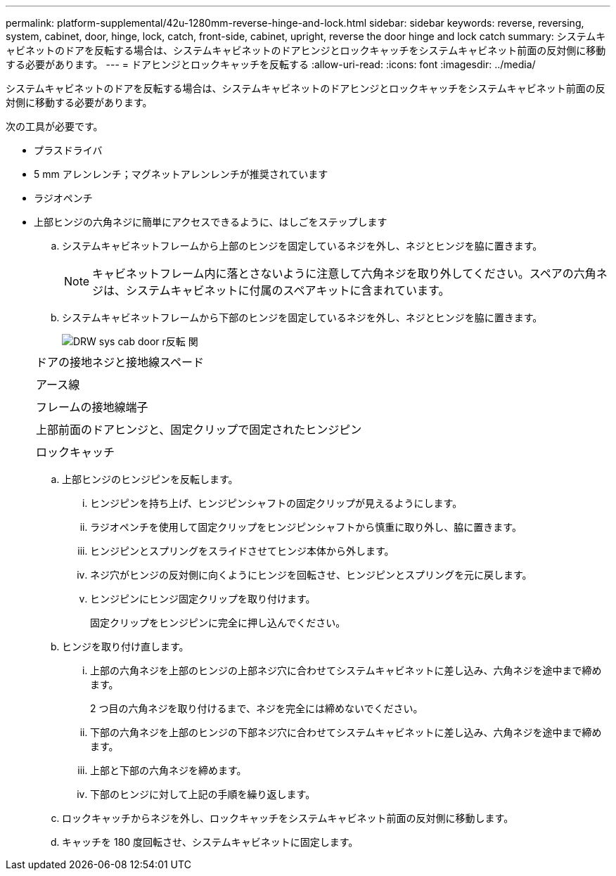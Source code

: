 ---
permalink: platform-supplemental/42u-1280mm-reverse-hinge-and-lock.html 
sidebar: sidebar 
keywords: reverse, reversing, system, cabinet, door, hinge, lock, catch, front-side, cabinet, upright, reverse the door hinge and lock catch 
summary: システムキャビネットのドアを反転する場合は、システムキャビネットのドアヒンジとロックキャッチをシステムキャビネット前面の反対側に移動する必要があります。 
---
= ドアヒンジとロックキャッチを反転する
:allow-uri-read: 
:icons: font
:imagesdir: ../media/


[role="lead"]
システムキャビネットのドアを反転する場合は、システムキャビネットのドアヒンジとロックキャッチをシステムキャビネット前面の反対側に移動する必要があります。

次の工具が必要です。

* プラスドライバ
* 5 mm アレンレンチ；マグネットアレンレンチが推奨されています
* ラジオペンチ
* 上部ヒンジの六角ネジに簡単にアクセスできるように、はしごをステップします
+
.. システムキャビネットフレームから上部のヒンジを固定しているネジを外し、ネジとヒンジを脇に置きます。
+

NOTE: キャビネットフレーム内に落とさないように注意して六角ネジを取り外してください。スペアの六角ネジは、システムキャビネットに付属のスペアキットに含まれています。

.. システムキャビネットフレームから下部のヒンジを固定しているネジを外し、ネジとヒンジを脇に置きます。
+
image::../media/drw_sys_cab_door_reversal_ozeki.gif[DRW sys cab door r反転 関]

+
|===


 a| 
image:../media/legend_icon_01.png[""]



 a| 
ドアの接地ネジと接地線スペード



 a| 
image:../media/legend_icon_02.png[""]



 a| 
アース線



 a| 
image:../media/legend_icon_03.png[""]



 a| 
フレームの接地線端子



 a| 
image:../media/legend_icon_04.png[""]



 a| 
上部前面のドアヒンジと、固定クリップで固定されたヒンジピン



 a| 
image:../media/legend_icon_05.png[""]



 a| 
ロックキャッチ

|===
.. 上部ヒンジのヒンジピンを反転します。
+
... ヒンジピンを持ち上げ、ヒンジピンシャフトの固定クリップが見えるようにします。
... ラジオペンチを使用して固定クリップをヒンジピンシャフトから慎重に取り外し、脇に置きます。
... ヒンジピンとスプリングをスライドさせてヒンジ本体から外します。
... ネジ穴がヒンジの反対側に向くようにヒンジを回転させ、ヒンジピンとスプリングを元に戻します。
... ヒンジピンにヒンジ固定クリップを取り付けます。
+
固定クリップをヒンジピンに完全に押し込んでください。



.. ヒンジを取り付け直します。
+
... 上部の六角ネジを上部のヒンジの上部ネジ穴に合わせてシステムキャビネットに差し込み、六角ネジを途中まで締めます。
+
2 つ目の六角ネジを取り付けるまで、ネジを完全には締めないでください。

... 下部の六角ネジを上部のヒンジの下部ネジ穴に合わせてシステムキャビネットに差し込み、六角ネジを途中まで締めます。
... 上部と下部の六角ネジを締めます。
... 下部のヒンジに対して上記の手順を繰り返します。


.. ロックキャッチからネジを外し、ロックキャッチをシステムキャビネット前面の反対側に移動します。
.. キャッチを 180 度回転させ、システムキャビネットに固定します。



